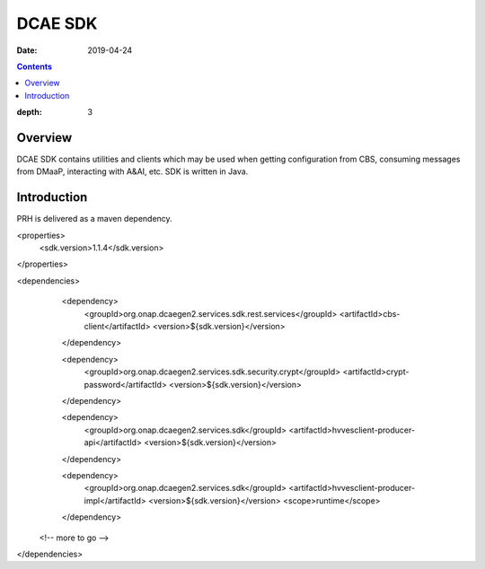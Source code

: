 .. _sdk_api:

========
DCAE SDK
========

:Date: 2019-04-24

.. contents::
:depth: 3
..

Overview
========

DCAE SDK contains utilities and clients which may be used when getting configuration from CBS, consuming messages from
DMaaP, interacting with A&AI, etc. SDK is written in Java.

Introduction
============

PRH is delivered as a maven dependency.

.. code-block:: XML

<properties>
  <sdk.version>1.1.4</sdk.version>
</properties>

<dependencies>
  <dependency>
    <groupId>org.onap.dcaegen2.services.sdk.rest.services</groupId>
    <artifactId>cbs-client</artifactId>
    <version>${sdk.version}</version>
  </dependency>

  <dependency>
    <groupId>org.onap.dcaegen2.services.sdk.security.crypt</groupId>
    <artifactId>crypt-password</artifactId>
    <version>${sdk.version}</version>
  </dependency>

  <dependency>
    <groupId>org.onap.dcaegen2.services.sdk</groupId>
    <artifactId>hvvesclient-producer-api</artifactId>
    <version>${sdk.version}</version>
  </dependency>

  <dependency>
    <groupId>org.onap.dcaegen2.services.sdk</groupId>
    <artifactId>hvvesclient-producer-impl</artifactId>
    <version>${sdk.version}</version>
    <scope>runtime</scope>
  </dependency>

 <!-- more to go -->

</dependencies>



